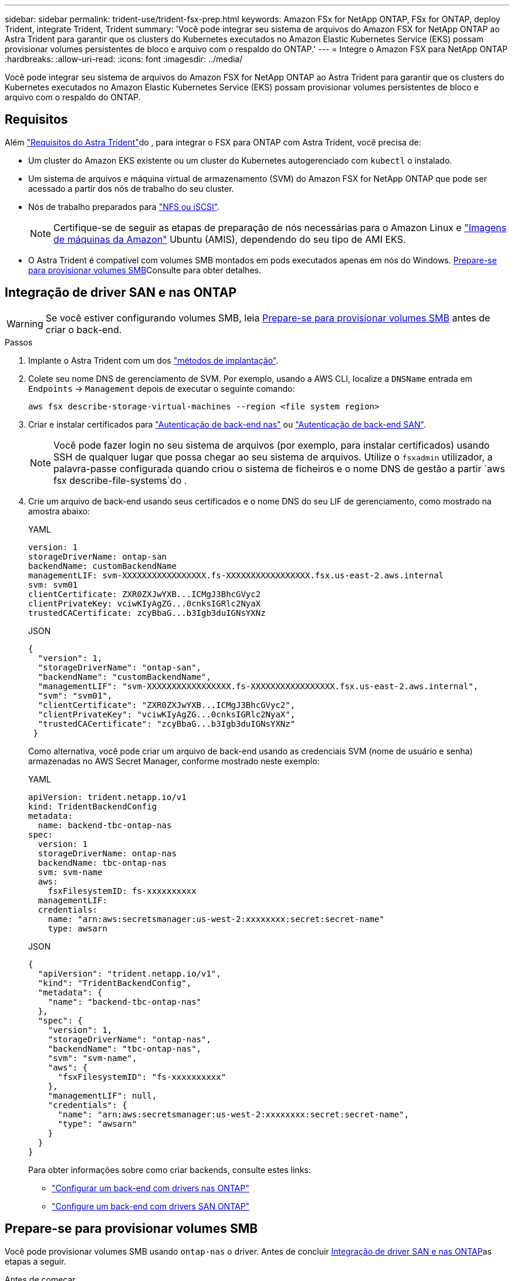 ---
sidebar: sidebar 
permalink: trident-use/trident-fsx-prep.html 
keywords: Amazon FSx for NetApp ONTAP, FSx for ONTAP, deploy Trident, integrate Trident, Trident 
summary: 'Você pode integrar seu sistema de arquivos do Amazon FSX for NetApp ONTAP ao Astra Trident para garantir que os clusters do Kubernetes executados no Amazon Elastic Kubernetes Service (EKS) possam provisionar volumes persistentes de bloco e arquivo com o respaldo do ONTAP.' 
---
= Integre o Amazon FSX para NetApp ONTAP
:hardbreaks:
:allow-uri-read: 
:icons: font
:imagesdir: ../media/


[role="lead"]
Você pode integrar seu sistema de arquivos do Amazon FSX for NetApp ONTAP ao Astra Trident para garantir que os clusters do Kubernetes executados no Amazon Elastic Kubernetes Service (EKS) possam provisionar volumes persistentes de bloco e arquivo com o respaldo do ONTAP.



== Requisitos

Além link:../trident-get-started/requirements.html["Requisitos do Astra Trident"]do , para integrar o FSX para ONTAP com Astra Trident, você precisa de:

* Um cluster do Amazon EKS existente ou um cluster do Kubernetes autogerenciado com `kubectl` o instalado.
* Um sistema de arquivos e máquina virtual de armazenamento (SVM) do Amazon FSX for NetApp ONTAP que pode ser acessado a partir dos nós de trabalho do seu cluster.
* Nós de trabalho preparados para link:worker-node-prep.html["NFS ou iSCSI"].
+

NOTE: Certifique-se de seguir as etapas de preparação de nós necessárias para o Amazon Linux e https://docs.aws.amazon.com/AWSEC2/latest/UserGuide/AMIs.html["Imagens de máquinas da Amazon"^] Ubuntu (AMIS), dependendo do seu tipo de AMI EKS.

* O Astra Trident é compatível com volumes SMB montados em pods executados apenas em nós do Windows. <<Prepare-se para provisionar volumes SMB>>Consulte para obter detalhes.




== Integração de driver SAN e nas ONTAP


WARNING: Se você estiver configurando volumes SMB, leia <<Prepare-se para provisionar volumes SMB>> antes de criar o back-end.

.Passos
. Implante o Astra Trident com um dos link:../trident-get-started/kubernetes-deploy.html["métodos de implantação"].
. Colete seu nome DNS de gerenciamento de SVM. Por exemplo, usando a AWS CLI, localize a `DNSName` entrada em `Endpoints` -> `Management` depois de executar o seguinte comando:
+
[listing]
----
aws fsx describe-storage-virtual-machines --region <file system region>
----
. Criar e instalar certificados para link:ontap-nas-prep.html["Autenticação de back-end nas"] ou link:ontap-san-prep.html["Autenticação de back-end SAN"].
+

NOTE: Você pode fazer login no seu sistema de arquivos (por exemplo, para instalar certificados) usando SSH de qualquer lugar que possa chegar ao seu sistema de arquivos. Utilize o `fsxadmin` utilizador, a palavra-passe configurada quando criou o sistema de ficheiros e o nome DNS de gestão a partir `aws fsx describe-file-systems`do .

. Crie um arquivo de back-end usando seus certificados e o nome DNS do seu LIF de gerenciamento, como mostrado na amostra abaixo:
+
[role="tabbed-block"]
====
.YAML
--
[listing]
----
version: 1
storageDriverName: ontap-san
backendName: customBackendName
managementLIF: svm-XXXXXXXXXXXXXXXXX.fs-XXXXXXXXXXXXXXXXX.fsx.us-east-2.aws.internal
svm: svm01
clientCertificate: ZXR0ZXJwYXB...ICMgJ3BhcGVyc2
clientPrivateKey: vciwKIyAgZG...0cnksIGRlc2NyaX
trustedCACertificate: zcyBbaG...b3Igb3duIGNsYXNz
----
--
.JSON
--
[listing]
----
{
  "version": 1,
  "storageDriverName": "ontap-san",
  "backendName": "customBackendName",
  "managementLIF": "svm-XXXXXXXXXXXXXXXXX.fs-XXXXXXXXXXXXXXXXX.fsx.us-east-2.aws.internal",
  "svm": "svm01",
  "clientCertificate": "ZXR0ZXJwYXB...ICMgJ3BhcGVyc2",
  "clientPrivateKey": "vciwKIyAgZG...0cnksIGRlc2NyaX",
  "trustedCACertificate": "zcyBbaG...b3Igb3duIGNsYXNz"
 }

----
--
====
+
Como alternativa, você pode criar um arquivo de back-end usando as credenciais SVM (nome de usuário e senha) armazenadas no AWS Secret Manager, conforme mostrado neste exemplo:

+
[role="tabbed-block"]
====
.YAML
--
[listing]
----
apiVersion: trident.netapp.io/v1
kind: TridentBackendConfig
metadata:
  name: backend-tbc-ontap-nas
spec:
  version: 1
  storageDriverName: ontap-nas
  backendName: tbc-ontap-nas
  svm: svm-name
  aws:
    fsxFilesystemID: fs-xxxxxxxxxx
  managementLIF:
  credentials:
    name: "arn:aws:secretsmanager:us-west-2:xxxxxxxx:secret:secret-name"
    type: awsarn
----
--
.JSON
--
[listing]
----
{
  "apiVersion": "trident.netapp.io/v1",
  "kind": "TridentBackendConfig",
  "metadata": {
    "name": "backend-tbc-ontap-nas"
  },
  "spec": {
    "version": 1,
    "storageDriverName": "ontap-nas",
    "backendName": "tbc-ontap-nas",
    "svm": "svm-name",
    "aws": {
      "fsxFilesystemID": "fs-xxxxxxxxxx"
    },
    "managementLIF": null,
    "credentials": {
      "name": "arn:aws:secretsmanager:us-west-2:xxxxxxxx:secret:secret-name",
      "type": "awsarn"
    }
  }
}

----
--
====
+
Para obter informações sobre como criar backends, consulte estes links:

+
** link:ontap-nas.html["Configurar um back-end com drivers nas ONTAP"]
** link:ontap-san.html["Configure um back-end com drivers SAN ONTAP"]






== Prepare-se para provisionar volumes SMB

Você pode provisionar volumes SMB usando `ontap-nas` o driver. Antes de concluir <<Integração de driver SAN e nas ONTAP>>as etapas a seguir.

.Antes de começar
Antes de provisionar volumes SMB usando `ontap-nas` o driver, você deve ter o seguinte:

* Um cluster do Kubernetes com um nó de controlador Linux e pelo menos um nó de trabalho do Windows que executa o Windows Server 2019. O Astra Trident é compatível com volumes SMB montados em pods executados apenas em nós do Windows.
* Pelo menos um segredo do Astra Trident que contém suas credenciais do ative Directory. Para gerar segredo `smbcreds`:
+
[listing]
----
kubectl create secret generic smbcreds --from-literal username=user --from-literal password='password'
----
* Um proxy CSI configurado como um serviço Windows. Para configurar um `csi-proxy`, link:https://github.com/kubernetes-csi/csi-proxy["GitHub: CSI Proxy"^]consulte ou link:https://github.com/Azure/aks-engine/blob/master/docs/topics/csi-proxy-windows.md["GitHub: CSI Proxy para Windows"^] para nós do Kubernetes executados no Windows.


.Passos
. Criar compartilhamentos SMB. Você pode criar os compartilhamentos de administração SMB de duas maneiras usando o link:https://learn.microsoft.com/en-us/troubleshoot/windows-server/system-management-components/what-is-microsoft-management-console["Microsoft Management Console"^]snap-in pastas compartilhadas ou usando a CLI do ONTAP. Para criar compartilhamentos SMB usando a CLI do ONTAP:
+
.. Se necessário, crie a estrutura do caminho do diretório para o compartilhamento.
+
O `vserver cifs share create` comando verifica o caminho especificado na opção -path durante a criação de compartilhamento. Se o caminho especificado não existir, o comando falhará.

.. Crie um compartilhamento SMB associado ao SVM especificado:
+
[listing]
----
vserver cifs share create -vserver vserver_name -share-name share_name -path path [-share-properties share_properties,...] [other_attributes] [-comment text]
----
.. Verifique se o compartilhamento foi criado:
+
[listing]
----
vserver cifs share show -share-name share_name
----
+

NOTE: link:https://docs.netapp.com/us-en/ontap/smb-config/create-share-task.html["Crie um compartilhamento SMB"^]Consulte para obter detalhes completos.



. Ao criar o back-end, você deve configurar o seguinte para especificar volumes SMB. Para obter todas as opções de configuração de back-end do FSX for ONTAP, link:trident-fsx-examples.html["Opções e exemplos de configuração do FSX for ONTAP"]consulte .
+
[cols="3"]
|===
| Parâmetro | Descrição | Exemplo 


| `smbShare` | Você pode especificar uma das seguintes opções: O nome de um compartilhamento SMB criado usando o Console de Gerenciamento da Microsoft ou a CLI do ONTAP ou um nome para permitir que o Astra Trident crie o compartilhamento SMB. Esse parâmetro é necessário para backends do Amazon FSX for ONTAP. | `smb-share` 


| `nasType` | *Tem de estar definido para `smb`.* Se nulo, o padrão é `nfs`. | `smb` 


| `securityStyle` | Estilo de segurança para novos volumes. *Deve ser definido como `ntfs` ou `mixed` para volumes SMB.* | `ntfs` Ou `mixed` para volumes SMB 


| `unixPermissions` | Modo para novos volumes. *Deve ser deixado vazio para volumes SMB.* | "" 
|===

